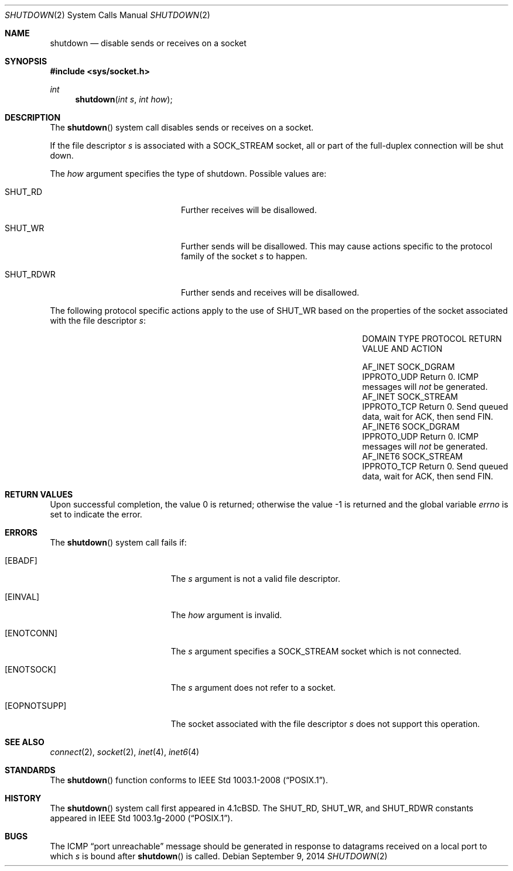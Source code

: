 .\"	$OpenBSD: shutdown.2,v 1.15 2014/09/09 09:00:17 guenther Exp $
.\"	$NetBSD: shutdown.2,v 1.5 1995/02/27 12:37:11 cgd Exp $
.\"
.\" Copyright (c) 1983, 1991, 1993
.\"	The Regents of the University of California.  All rights reserved.
.\"
.\" Redistribution and use in source and binary forms, with or without
.\" modification, are permitted provided that the following conditions
.\" are met:
.\" 1. Redistributions of source code must retain the above copyright
.\"    notice, this list of conditions and the following disclaimer.
.\" 2. Redistributions in binary form must reproduce the above copyright
.\"    notice, this list of conditions and the following disclaimer in the
.\"    documentation and/or other materials provided with the distribution.
.\" 3. Neither the name of the University nor the names of its contributors
.\"    may be used to endorse or promote products derived from this software
.\"    without specific prior written permission.
.\"
.\" THIS SOFTWARE IS PROVIDED BY THE REGENTS AND CONTRIBUTORS ``AS IS'' AND
.\" ANY EXPRESS OR IMPLIED WARRANTIES, INCLUDING, BUT NOT LIMITED TO, THE
.\" IMPLIED WARRANTIES OF MERCHANTABILITY AND FITNESS FOR A PARTICULAR PURPOSE
.\" ARE DISCLAIMED.  IN NO EVENT SHALL THE REGENTS OR CONTRIBUTORS BE LIABLE
.\" FOR ANY DIRECT, INDIRECT, INCIDENTAL, SPECIAL, EXEMPLARY, OR CONSEQUENTIAL
.\" DAMAGES (INCLUDING, BUT NOT LIMITED TO, PROCUREMENT OF SUBSTITUTE GOODS
.\" OR SERVICES; LOSS OF USE, DATA, OR PROFITS; OR BUSINESS INTERRUPTION)
.\" HOWEVER CAUSED AND ON ANY THEORY OF LIABILITY, WHETHER IN CONTRACT, STRICT
.\" LIABILITY, OR TORT (INCLUDING NEGLIGENCE OR OTHERWISE) ARISING IN ANY WAY
.\" OUT OF THE USE OF THIS SOFTWARE, EVEN IF ADVISED OF THE POSSIBILITY OF
.\" SUCH DAMAGE.
.\"
.\"     @(#)shutdown.2	8.1 (Berkeley) 6/4/93
.\"
.Dd $Mdocdate: September 9 2014 $
.Dt SHUTDOWN 2
.Os
.Sh NAME
.Nm shutdown
.Nd disable sends or receives on a socket
.Sh SYNOPSIS
.In sys/socket.h
.Ft int
.Fn shutdown "int s" "int how"
.Sh DESCRIPTION
The
.Fn shutdown
system call disables sends or receives on a socket.
.Pp
If the file descriptor
.Fa s
is associated with a
.Dv SOCK_STREAM
socket, all or part of the full-duplex connection will be shut down.
.Pp
The
.Fa how
argument specifies the type of shutdown.
Possible values are:
.Bl -tag -width "SHUT_RDWRXXX" -offset indent
.It Dv SHUT_RD
Further receives will be disallowed.
.It Dv SHUT_WR
Further sends will be disallowed.
This may cause actions specific to the protocol family of the socket
.Fa s
to happen.
.It Dv SHUT_RDWR
Further sends and receives will be disallowed.
.El
.Pp
The following protocol specific actions apply to the use of
.Dv SHUT_WR
based on the properties of the socket associated with the file descriptor
.Fa s :
.Bl -column "AF_INET6" "SOCK_STREAM" "IPPROTO_UDP" -offset indent
.It DOMAIN Ta TYPE Ta PROTOCOL Ta "RETURN VALUE AND ACTION"
.Pp
.It Dv AF_INET Ta Dv SOCK_DGRAM Ta Dv IPPROTO_UDP Ta
Return 0.
ICMP messages will
.Em not
be generated.
.It Dv AF_INET Ta Dv SOCK_STREAM Ta Dv IPPROTO_TCP Ta
Return 0.
Send queued data, wait for ACK, then send FIN.
.It Dv AF_INET6 Ta Dv SOCK_DGRAM Ta Dv IPPROTO_UDP Ta
Return 0.
ICMP messages will
.Em not
be generated.
.It Dv AF_INET6 Ta Dv SOCK_STREAM Ta Dv IPPROTO_TCP Ta
Return 0.
Send queued data, wait for ACK, then send FIN.
.El
.Sh RETURN VALUES
.Rv -std
.Sh ERRORS
The
.Fn shutdown
system call fails if:
.Bl -tag -width Er
.It Bq Er EBADF
The
.Fa s
argument is not a valid file descriptor.
.It Bq Er EINVAL
The
.Fa how
argument is invalid.
.It Bq Er ENOTCONN
The
.Fa s
argument specifies a
.Dv SOCK_STREAM
socket which is not connected.
.It Bq Er ENOTSOCK
The
.Fa s
argument does not refer to a socket.
.It Bq Er EOPNOTSUPP
The socket associated with the file descriptor
.Fa s
does not support this operation.
.El
.Sh SEE ALSO
.Xr connect 2 ,
.Xr socket 2 ,
.Xr inet 4 ,
.Xr inet6 4
.Sh STANDARDS
The
.Fn shutdown
function conforms to
.St -p1003.1-2008 .
.Sh HISTORY
The
.Fn shutdown
system call first appeared in
.Bx 4.1c .
The
.Dv SHUT_RD , SHUT_WR ,
and
.Dv SHUT_RDWR
constants appeared in
.St -p1003.1g-2000 .
.Sh BUGS
The ICMP
.Dq port unreachable
message should be generated in response to
datagrams received on a local port to which
.Fa s
is bound
after
.Fn shutdown
is called.
